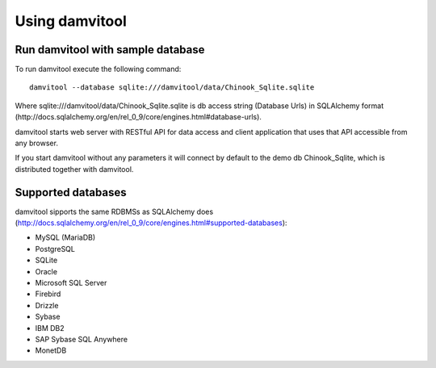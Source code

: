 ===============
Using damvitool
===============

Run damvitool with sample database
----------------------------------

To run damvitool execute the following command::

    damvitool --database sqlite:///damvitool/data/Chinook_Sqlite.sqlite

Where sqlite:///damvitool/data/Chinook_Sqlite.sqlite is db access string (Database Urls) in SQLAlchemy format (http://docs.sqlalchemy.org/en/rel_0_9/core/engines.html#database-urls).

damvitool starts web server with RESTful API for data access and client application that uses that API accessible from any browser.

If you start damvitool without any parameters it will connect by default to the demo db Chinook_Sqlite, which is distributed together with damvitool.

Supported databases
-------------------

damvitool sipports the same RDBMSs as SQLAlchemy does (http://docs.sqlalchemy.org/en/rel_0_9/core/engines.html#supported-databases):

* MySQL (MariaDB)
* PostgreSQL
* SQLite
* Oracle
* Microsoft SQL Server
* Firebird
* Drizzle
* Sybase
* IBM DB2
* SAP Sybase SQL Anywhere
* MonetDB
